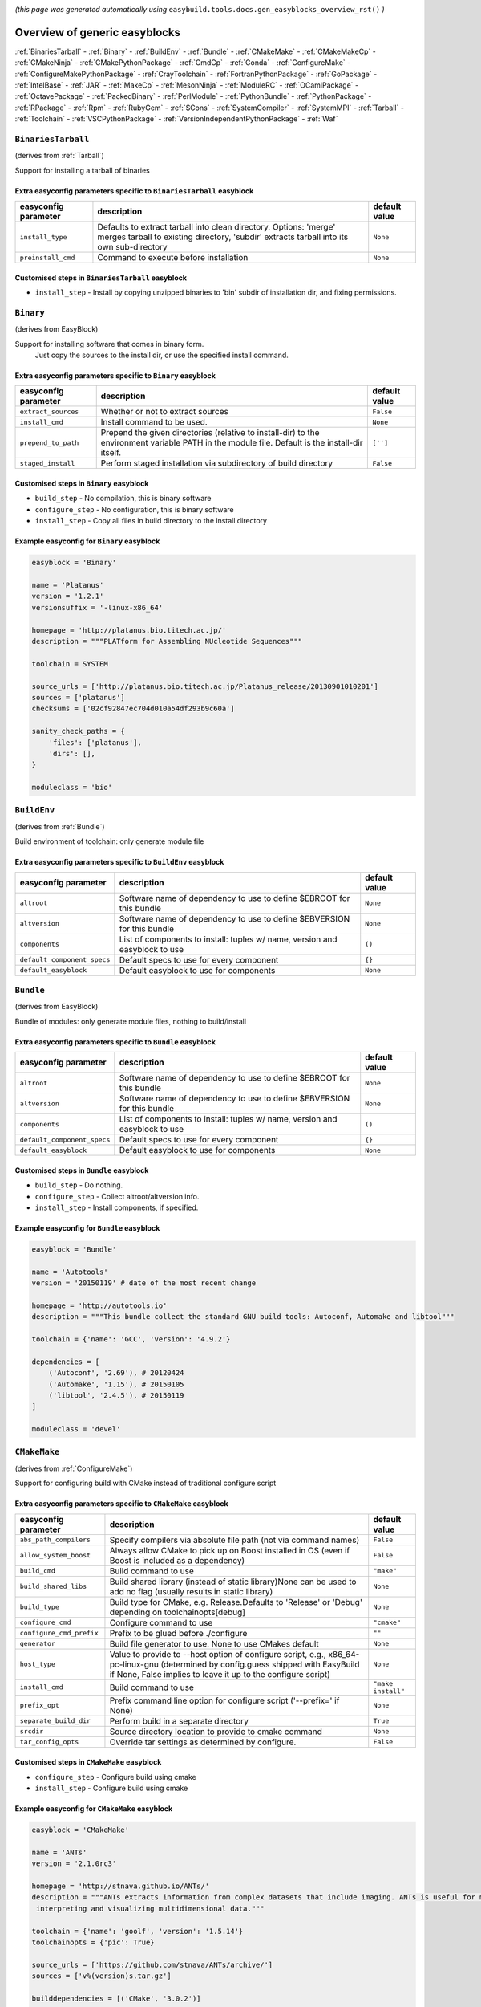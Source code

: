 .. _generic_easyblocks:

.. This file is automatically generated using the gen_easyblocks_docs.py script, 
.. and information and docstrings from easyblocks and the EasyBuild framework.
.. Doo not edit this file manually, but update the docstrings and regenerate it.

*(this page was generated automatically using* ``easybuild.tools.docs.gen_easyblocks_overview_rst()`` *)*

==============================
Overview of generic easyblocks
==============================

:ref:`BinariesTarball` - :ref:`Binary` - :ref:`BuildEnv` - :ref:`Bundle` - :ref:`CMakeMake` - :ref:`CMakeMakeCp` - :ref:`CMakeNinja` - :ref:`CMakePythonPackage` - :ref:`CmdCp` - :ref:`Conda` - :ref:`ConfigureMake` - :ref:`ConfigureMakePythonPackage` - :ref:`CrayToolchain` - :ref:`FortranPythonPackage` - :ref:`GoPackage` - :ref:`IntelBase` - :ref:`JAR` - :ref:`MakeCp` - :ref:`MesonNinja` - :ref:`ModuleRC` - :ref:`OCamlPackage` - :ref:`OctavePackage` - :ref:`PackedBinary` - :ref:`PerlModule` - :ref:`PythonBundle` - :ref:`PythonPackage` - :ref:`RPackage` - :ref:`Rpm` - :ref:`RubyGem` - :ref:`SCons` - :ref:`SystemCompiler` - :ref:`SystemMPI` - :ref:`Tarball` - :ref:`Toolchain` - :ref:`VSCPythonPackage` - :ref:`VersionIndependentPythonPackage` - :ref:`Waf`

.. _BinariesTarball:

``BinariesTarball``
===================

(derives from :ref:`Tarball`)

Support for installing a tarball of binaries

Extra easyconfig parameters specific to ``BinariesTarball`` easyblock
---------------------------------------------------------------------

====================    =============================================================================================================================================================    =============
easyconfig parameter    description                                                                                                                                                      default value
====================    =============================================================================================================================================================    =============
``install_type``        Defaults to extract tarball into clean directory. Options: 'merge' merges tarball to existing directory, 'subdir' extracts tarball into its own sub-directory    ``None``     
``preinstall_cmd``      Command to execute before installation                                                                                                                           ``None``     
====================    =============================================================================================================================================================    =============

Customised steps in ``BinariesTarball`` easyblock
-------------------------------------------------
* ``install_step`` - Install by copying unzipped binaries to 'bin' subdir of installation dir, and fixing permissions.

.. _Binary:

``Binary``
==========

(derives from EasyBlock)

Support for installing software that comes in binary form.
    Just copy the sources to the install dir, or use the specified install command.

Extra easyconfig parameters specific to ``Binary`` easyblock
------------------------------------------------------------

====================    ===============================================================================================================================================    =============
easyconfig parameter    description                                                                                                                                        default value
====================    ===============================================================================================================================================    =============
``extract_sources``     Whether or not to extract sources                                                                                                                  ``False``    
``install_cmd``         Install command to be used.                                                                                                                        ``None``     
``prepend_to_path``     Prepend the given directories (relative to install-dir) to the environment variable PATH in the module file. Default is the install-dir itself.    ``['']``     
``staged_install``      Perform staged installation via subdirectory of build directory                                                                                    ``False``    
====================    ===============================================================================================================================================    =============

Customised steps in ``Binary`` easyblock
----------------------------------------
* ``build_step`` - No compilation, this is binary software
* ``configure_step`` - No configuration, this is binary software
* ``install_step`` - Copy all files in build directory to the install directory

Example easyconfig for ``Binary`` easyblock
-------------------------------------------

.. code::

    easyblock = 'Binary'
    
    name = 'Platanus'
    version = '1.2.1'
    versionsuffix = '-linux-x86_64'
    
    homepage = 'http://platanus.bio.titech.ac.jp/'
    description = """PLATform for Assembling NUcleotide Sequences"""
    
    toolchain = SYSTEM
    
    source_urls = ['http://platanus.bio.titech.ac.jp/Platanus_release/20130901010201']
    sources = ['platanus']
    checksums = ['02cf92847ec704d010a54df293b9c60a']
    
    sanity_check_paths = {
        'files': ['platanus'],
        'dirs': [],
    }
    
    moduleclass = 'bio'
    

.. _BuildEnv:

``BuildEnv``
============

(derives from :ref:`Bundle`)

Build environment of toolchain: only generate module file

Extra easyconfig parameters specific to ``BuildEnv`` easyblock
--------------------------------------------------------------

===========================    ===========================================================================    =============
easyconfig parameter           description                                                                    default value
===========================    ===========================================================================    =============
``altroot``                    Software name of dependency to use to define $EBROOT for this bundle           ``None``     
``altversion``                 Software name of dependency to use to define $EBVERSION for this bundle        ``None``     
``components``                 List of components to install: tuples w/ name, version and easyblock to use    ``()``       
``default_component_specs``    Default specs to use for every component                                       ``{}``       
``default_easyblock``          Default easyblock to use for components                                        ``None``     
===========================    ===========================================================================    =============

.. _Bundle:

``Bundle``
==========

(derives from EasyBlock)

Bundle of modules: only generate module files, nothing to build/install

Extra easyconfig parameters specific to ``Bundle`` easyblock
------------------------------------------------------------

===========================    ===========================================================================    =============
easyconfig parameter           description                                                                    default value
===========================    ===========================================================================    =============
``altroot``                    Software name of dependency to use to define $EBROOT for this bundle           ``None``     
``altversion``                 Software name of dependency to use to define $EBVERSION for this bundle        ``None``     
``components``                 List of components to install: tuples w/ name, version and easyblock to use    ``()``       
``default_component_specs``    Default specs to use for every component                                       ``{}``       
``default_easyblock``          Default easyblock to use for components                                        ``None``     
===========================    ===========================================================================    =============

Customised steps in ``Bundle`` easyblock
----------------------------------------
* ``build_step`` - Do nothing.
* ``configure_step`` - Collect altroot/altversion info.
* ``install_step`` - Install components, if specified.

Example easyconfig for ``Bundle`` easyblock
-------------------------------------------

.. code::

    easyblock = 'Bundle'
    
    name = 'Autotools'
    version = '20150119' # date of the most recent change
    
    homepage = 'http://autotools.io'
    description = """This bundle collect the standard GNU build tools: Autoconf, Automake and libtool"""
    
    toolchain = {'name': 'GCC', 'version': '4.9.2'}
    
    dependencies = [
        ('Autoconf', '2.69'), # 20120424
        ('Automake', '1.15'), # 20150105
        ('libtool', '2.4.5'), # 20150119
    ]
    
    moduleclass = 'devel'
    

.. _CMakeMake:

``CMakeMake``
=============

(derives from :ref:`ConfigureMake`)

Support for configuring build with CMake instead of traditional configure script

Extra easyconfig parameters specific to ``CMakeMake`` easyblock
---------------------------------------------------------------

========================    ==================================================================================================================================================================================================    ==================
easyconfig parameter        description                                                                                                                                                                                           default value     
========================    ==================================================================================================================================================================================================    ==================
``abs_path_compilers``      Specify compilers via absolute file path (not via command names)                                                                                                                                      ``False``         
``allow_system_boost``      Always allow CMake to pick up on Boost installed in OS (even if Boost is included as a dependency)                                                                                                    ``False``         
``build_cmd``               Build command to use                                                                                                                                                                                  ``"make"``        
``build_shared_libs``       Build shared library (instead of static library)None can be used to add no flag (usually results in static library)                                                                                   ``None``          
``build_type``              Build type for CMake, e.g. Release.Defaults to 'Release' or 'Debug' depending on toolchainopts[debug]                                                                                                 ``None``          
``configure_cmd``           Configure command to use                                                                                                                                                                              ``"cmake"``       
``configure_cmd_prefix``    Prefix to be glued before ./configure                                                                                                                                                                 ``""``            
``generator``               Build file generator to use. None to use CMakes default                                                                                                                                               ``None``          
``host_type``               Value to provide to --host option of configure script, e.g., x86_64-pc-linux-gnu (determined by config.guess shipped with EasyBuild if None, False implies to leave it up to the configure script)    ``None``          
``install_cmd``             Build command to use                                                                                                                                                                                  ``"make install"``
``prefix_opt``              Prefix command line option for configure script ('--prefix=' if None)                                                                                                                                 ``None``          
``separate_build_dir``      Perform build in a separate directory                                                                                                                                                                 ``True``          
``srcdir``                  Source directory location to provide to cmake command                                                                                                                                                 ``None``          
``tar_config_opts``         Override tar settings as determined by configure.                                                                                                                                                     ``False``         
========================    ==================================================================================================================================================================================================    ==================

Customised steps in ``CMakeMake`` easyblock
-------------------------------------------
* ``configure_step`` - Configure build using cmake
* ``install_step`` - Configure build using cmake

Example easyconfig for ``CMakeMake`` easyblock
----------------------------------------------

.. code::

    easyblock = 'CMakeMake'
    
    name = 'ANTs'
    version = '2.1.0rc3'
    
    homepage = 'http://stnava.github.io/ANTs/'
    description = """ANTs extracts information from complex datasets that include imaging. ANTs is useful for managing,
     interpreting and visualizing multidimensional data."""
    
    toolchain = {'name': 'goolf', 'version': '1.5.14'}
    toolchainopts = {'pic': True}
    
    source_urls = ['https://github.com/stnava/ANTs/archive/']
    sources = ['v%(version)s.tar.gz']
    
    builddependencies = [('CMake', '3.0.2')]
    
    skipsteps = ['install']
    buildopts = ' && mkdir -p %(installdir)s && cp -r * %(installdir)s/'
    
    parallel = 1
    
    separate_build_dir = True
    
    sanity_check_paths = {
        'files': ['bin/ANTS'],
        'dirs': ['lib'],
    }
    
    moduleclass = 'data'
    

.. _CMakeMakeCp:

``CMakeMakeCp``
===============

(derives from :ref:`CMakeMake`, :ref:`MakeCp`)

Software configured with CMake but without 'make install' step

    We use the default CMakeMake implementation, and use install_step from MakeCp.

Extra easyconfig parameters specific to ``CMakeMakeCp`` easyblock
-----------------------------------------------------------------

========================    ==================================================================================================================================================================================================    ==================
easyconfig parameter        description                                                                                                                                                                                           default value     
========================    ==================================================================================================================================================================================================    ==================
``abs_path_compilers``      Specify compilers via absolute file path (not via command names)                                                                                                                                      ``False``         
``allow_system_boost``      Always allow CMake to pick up on Boost installed in OS (even if Boost is included as a dependency)                                                                                                    ``False``         
``build_cmd``               Build command to use                                                                                                                                                                                  ``"make"``        
``build_shared_libs``       Build shared library (instead of static library)None can be used to add no flag (usually results in static library)                                                                                   ``None``          
``build_type``              Build type for CMake, e.g. Release.Defaults to 'Release' or 'Debug' depending on toolchainopts[debug]                                                                                                 ``None``          
``configure_cmd``           Configure command to use                                                                                                                                                                              ``"cmake"``       
``configure_cmd_prefix``    Prefix to be glued before ./configure                                                                                                                                                                 ``""``            
``files_to_copy``           List of files or dirs to copy                                                                                                                                                                         ``None``          
``generator``               Build file generator to use. None to use CMakes default                                                                                                                                               ``None``          
``host_type``               Value to provide to --host option of configure script, e.g., x86_64-pc-linux-gnu (determined by config.guess shipped with EasyBuild if None, False implies to leave it up to the configure script)    ``None``          
``install_cmd``             Build command to use                                                                                                                                                                                  ``"make install"``
``prefix_opt``              Prefix command line option for configure script ('--prefix=' if None)                                                                                                                                 ``None``          
``separate_build_dir``      Perform build in a separate directory                                                                                                                                                                 ``True``          
``srcdir``                  Source directory location to provide to cmake command                                                                                                                                                 ``None``          
``tar_config_opts``         Override tar settings as determined by configure.                                                                                                                                                     ``False``         
``with_configure``          Run configure script before building                                                                                                                                                                  ``False``         
========================    ==================================================================================================================================================================================================    ==================

Customised steps in ``CMakeMakeCp`` easyblock
---------------------------------------------
* ``configure_step`` - Configure build using CMake
* ``install_step`` - Install by copying specified files and directories.

.. _CMakeNinja:

``CMakeNinja``
==============

(derives from :ref:`CMakeMake`, :ref:`MesonNinja`)

Support for configuring with CMake, building and installing with MesonNinja.

Extra easyconfig parameters specific to ``CMakeNinja`` easyblock
----------------------------------------------------------------

========================    ==================================================================================================================================================================================================    ==================
easyconfig parameter        description                                                                                                                                                                                           default value     
========================    ==================================================================================================================================================================================================    ==================
``abs_path_compilers``      Specify compilers via absolute file path (not via command names)                                                                                                                                      ``False``         
``allow_system_boost``      Always allow CMake to pick up on Boost installed in OS (even if Boost is included as a dependency)                                                                                                    ``False``         
``build_cmd``               Build command to use                                                                                                                                                                                  ``"make"``        
``build_shared_libs``       Build shared library (instead of static library)None can be used to add no flag (usually results in static library)                                                                                   ``None``          
``build_type``              Build type for CMake, e.g. Release.Defaults to 'Release' or 'Debug' depending on toolchainopts[debug]                                                                                                 ``None``          
``configure_cmd``           Configure command to use                                                                                                                                                                              ``"cmake"``       
``configure_cmd_prefix``    Prefix to be glued before ./configure                                                                                                                                                                 ``""``            
``generator``               Build file generator to use. None to use CMakes default                                                                                                                                               ``"Ninja"``       
``host_type``               Value to provide to --host option of configure script, e.g., x86_64-pc-linux-gnu (determined by config.guess shipped with EasyBuild if None, False implies to leave it up to the configure script)    ``None``          
``install_cmd``             Build command to use                                                                                                                                                                                  ``"make install"``
``prefix_opt``              Prefix command line option for configure script ('--prefix=' if None)                                                                                                                                 ``None``          
``separate_build_dir``      Perform build in a separate directory                                                                                                                                                                 ``True``          
``srcdir``                  Source directory location to provide to cmake command                                                                                                                                                 ``None``          
``tar_config_opts``         Override tar settings as determined by configure.                                                                                                                                                     ``False``         
========================    ==================================================================================================================================================================================================    ==================

Customised steps in ``CMakeNinja`` easyblock
--------------------------------------------
* ``build_step`` - Build using MesonNinja.
* ``configure_step`` - Configure using CMake.
* ``install_step`` - Install using MesonNinja.

.. _CMakePythonPackage:

``CMakePythonPackage``
======================

(derives from :ref:`CMakeMake`, :ref:`PythonPackage`)

Build a Python package and module with cmake.

    Some packages use cmake to first build and install C Python packages
    and then put the Python package in lib/pythonX.Y/site-packages.

    We install this in a seperate location and generate a module file
    which sets the PYTHONPATH.

    We use the default CMake implementation, and use make_module_extra from PythonPackage.

Extra easyconfig parameters specific to ``CMakePythonPackage`` easyblock
------------------------------------------------------------------------

========================    ==================================================================================================================================================================================================    =======================================================================
easyconfig parameter        description                                                                                                                                                                                           default value                                                          
========================    ==================================================================================================================================================================================================    =======================================================================
``abs_path_compilers``      Specify compilers via absolute file path (not via command names)                                                                                                                                      ``False``                                                              
``allow_system_boost``      Always allow CMake to pick up on Boost installed in OS (even if Boost is included as a dependency)                                                                                                    ``False``                                                              
``build_cmd``               Build command to use                                                                                                                                                                                  ``"make"``                                                             
``build_shared_libs``       Build shared library (instead of static library)None can be used to add no flag (usually results in static library)                                                                                   ``None``                                                               
``build_type``              Build type for CMake, e.g. Release.Defaults to 'Release' or 'Debug' depending on toolchainopts[debug]                                                                                                 ``None``                                                               
``buildcmd``                Command to pass to setup.py to build the extension                                                                                                                                                    ``"build"``                                                            
``check_ldshared``          Check Python value of $LDSHARED, correct if needed to "$CC -shared"                                                                                                                                   ``None``                                                               
``configure_cmd``           Configure command to use                                                                                                                                                                              ``"cmake"``                                                            
``configure_cmd_prefix``    Prefix to be glued before ./configure                                                                                                                                                                 ``""``                                                                 
``download_dep_fail``       Fail if downloaded dependencies are detected                                                                                                                                                          ``None``                                                               
``generator``               Build file generator to use. None to use CMakes default                                                                                                                                               ``None``                                                               
``host_type``               Value to provide to --host option of configure script, e.g., x86_64-pc-linux-gnu (determined by config.guess shipped with EasyBuild if None, False implies to leave it up to the configure script)    ``None``                                                               
``install_cmd``             Build command to use                                                                                                                                                                                  ``"make install"``                                                     
``install_target``          Option to pass to setup.py                                                                                                                                                                            ``"install"``                                                          
``options``                 Dictionary with extension options.                                                                                                                                                                    ``{}``                                                                 
``pip_ignore_installed``    Let pip ignore installed Python packages (i.e. don't remove them)                                                                                                                                     ``True``                                                               
``prefix_opt``              Prefix command line option for configure script ('--prefix=' if None)                                                                                                                                 ``None``                                                               
``req_py_majver``           Required major Python version (only relevant when using system Python)                                                                                                                                ``None``                                                               
``req_py_minver``           Required minor Python version (only relevant when using system Python)                                                                                                                                ``None``                                                               
``runtest``                 Run unit tests.                                                                                                                                                                                       ``True``                                                               
``sanity_pip_check``        Run 'pip check' to ensure all required Python packages are installed and check for any package with an invalid (0.0.0) version.                                                                       ``False``                                                              
``separate_build_dir``      Perform build in a separate directory                                                                                                                                                                 ``True``                                                               
``source_urls``             List of URLs for source files                                                                                                                                                                         ``['https://pypi.python.org/packages/source/%(nameletter)s/%(name)s']``
``srcdir``                  Source directory location to provide to cmake command                                                                                                                                                 ``None``                                                               
``tar_config_opts``         Override tar settings as determined by configure.                                                                                                                                                     ``False``                                                              
``unpack_sources``          Unpack sources prior to build/install                                                                                                                                                                 ``True``                                                               
``unversioned_packages``    List of packages that don't have a version at all, i.e. show 0.0.0                                                                                                                                    ``[]``                                                                 
``use_easy_install``        Install using '%(python)s setup.py easy_install --prefix=%(prefix)s %(installopts)s %(loc)s' (deprecated)                                                                                             ``False``                                                              
``use_pip``                 Install using 'pip install --prefix=%(prefix)s %(installopts)s %(loc)s'                                                                                                                               ``None``                                                               
``use_pip_editable``        Install using 'pip install --editable'                                                                                                                                                                ``False``                                                              
``use_pip_extras``          String with comma-separated list of 'extras' to install via pip                                                                                                                                       ``None``                                                               
``use_pip_for_deps``        Install dependencies using 'pip install --prefix=%(prefix)s %(installopts)s %(loc)s'                                                                                                                  ``False``                                                              
``use_pip_requirement``     Install using 'pip install --requirement'. The sources is expected to be the requirements file.                                                                                                       ``False``                                                              
``use_setup_py_develop``    Install using '%(python)s setup.py develop --prefix=%(prefix)s %(installopts)s' (deprecated)                                                                                                          ``False``                                                              
``zipped_egg``              Install as a zipped eggs (requires use_easy_install)                                                                                                                                                  ``False``                                                              
========================    ==================================================================================================================================================================================================    =======================================================================

Customised steps in ``CMakePythonPackage`` easyblock
----------------------------------------------------
* ``build_step`` - Build Python package with cmake
* ``configure_step`` - Main configuration using cmake
* ``install_step`` - Install with cmake install

.. _CmdCp:

``CmdCp``
=========

(derives from :ref:`MakeCp`)

Software with no configure, no make, and no make install step.
    Just run the specified command for all sources, and copy specified files to the install dir

Extra easyconfig parameters specific to ``CmdCp`` easyblock
-----------------------------------------------------------

========================    ===================================================================================================================================================================================================    ====================================================
easyconfig parameter        description                                                                                                                                                                                            default value                                       
========================    ===================================================================================================================================================================================================    ====================================================
``build_cmd``               Build command to use                                                                                                                                                                                   ``"make"``                                          
``build_type``              Value to provide to --build option of configure script, e.g., x86_64-pc-linux-gnu (determined by config.guess shipped with EasyBuild if None, False implies to leave it up to the configure script)    ``None``                                            
``cmds_map``                List of regex/template command (with 'source'/'target' fields) tuples                                                                                                                                  ``[('.*', '$CC $CFLAGS %(source)s -o %(target)s')]``
``configure_cmd``           Configure command to use                                                                                                                                                                               ``"./configure"``                                   
``configure_cmd_prefix``    Prefix to be glued before ./configure                                                                                                                                                                  ``""``                                              
``files_to_copy``           List of files or dirs to copy                                                                                                                                                                          ``None``                                            
``host_type``               Value to provide to --host option of configure script, e.g., x86_64-pc-linux-gnu (determined by config.guess shipped with EasyBuild if None, False implies to leave it up to the configure script)     ``None``                                            
``install_cmd``             Build command to use                                                                                                                                                                                   ``"make install"``                                  
``prefix_opt``              Prefix command line option for configure script ('--prefix=' if None)                                                                                                                                  ``None``                                            
``tar_config_opts``         Override tar settings as determined by configure.                                                                                                                                                      ``False``                                           
``with_configure``          Run configure script before building                                                                                                                                                                   ``False``                                           
========================    ===================================================================================================================================================================================================    ====================================================

Customised steps in ``CmdCp`` easyblock
---------------------------------------
* ``build_step`` - Build by running the command with the inputfiles
* ``configure_step`` - Build by running the command with the inputfiles
* ``install_step`` - Build by running the command with the inputfiles

.. _Conda:

``Conda``
=========

(derives from :ref:`Binary`)

Support for installing software using 'conda'.

Extra easyconfig parameters specific to ``Conda`` easyblock
-----------------------------------------------------------

======================    ===============================================================================================================================================    =============
easyconfig parameter      description                                                                                                                                        default value
======================    ===============================================================================================================================================    =============
``channels``              List of conda channels to pass to 'conda install'                                                                                                  ``None``     
``environment_file``      Conda environment.yml file to use with 'conda env create'                                                                                          ``None``     
``extract_sources``       Whether or not to extract sources                                                                                                                  ``False``    
``install_cmd``           Install command to be used.                                                                                                                        ``None``     
``prepend_to_path``       Prepend the given directories (relative to install-dir) to the environment variable PATH in the module file. Default is the install-dir itself.    ``['']``     
``remote_environment``    Remote conda environment to use with 'conda env create'                                                                                            ``None``     
``requirements``          Requirements specification to pass to 'conda install'                                                                                              ``None``     
``staged_install``        Perform staged installation via subdirectory of build directory                                                                                    ``False``    
======================    ===============================================================================================================================================    =============

Customised steps in ``Conda`` easyblock
---------------------------------------
* ``install_step`` - Install software using 'conda env create' or 'conda create' & 'conda install'.

.. _ConfigureMake:

``ConfigureMake``
=================

(derives from EasyBlock)

Support for building and installing applications with configure/make/make install

Extra easyconfig parameters specific to ``ConfigureMake`` easyblock
-------------------------------------------------------------------

========================    ===================================================================================================================================================================================================    ==================
easyconfig parameter        description                                                                                                                                                                                            default value     
========================    ===================================================================================================================================================================================================    ==================
``build_cmd``               Build command to use                                                                                                                                                                                   ``"make"``        
``build_type``              Value to provide to --build option of configure script, e.g., x86_64-pc-linux-gnu (determined by config.guess shipped with EasyBuild if None, False implies to leave it up to the configure script)    ``None``          
``configure_cmd``           Configure command to use                                                                                                                                                                               ``"./configure"`` 
``configure_cmd_prefix``    Prefix to be glued before ./configure                                                                                                                                                                  ``""``            
``host_type``               Value to provide to --host option of configure script, e.g., x86_64-pc-linux-gnu (determined by config.guess shipped with EasyBuild if None, False implies to leave it up to the configure script)     ``None``          
``install_cmd``             Build command to use                                                                                                                                                                                   ``"make install"``
``prefix_opt``              Prefix command line option for configure script ('--prefix=' if None)                                                                                                                                  ``None``          
``tar_config_opts``         Override tar settings as determined by configure.                                                                                                                                                      ``False``         
========================    ===================================================================================================================================================================================================    ==================

Commonly used easyconfig parameters with ``ConfigureMake`` easyblock
--------------------------------------------------------------------

====================    ================================================================
easyconfig parameter    description                                                     
====================    ================================================================
configopts              Extra options passed to configure (default already has --prefix)
buildopts               Extra options passed to make step (default already has -j X)    
installopts             Extra options for installation                                  
====================    ================================================================


Customised steps in ``ConfigureMake`` easyblock
-----------------------------------------------
* ``build_step`` - Start the actual build
        - typical: make -j X
* ``configure_step`` - Configure step
        - typically ./configure --prefix=/install/path style
* ``install_step`` - Create the installation in correct location
        - typical: make install

Example easyconfig for ``ConfigureMake`` easyblock
--------------------------------------------------

.. code::

    easyblock = 'ConfigureMake'
    
    name = 'zsync'
    version = '0.6.2'
    
    homepage = 'http://zsync.moria.org.uk/'
    description = """zsync-0.6.2: Optimising file distribution program, a 1-to-many rsync"""
    
    toolchain = {'name': 'ictce', 'version': '5.3.0'}
    
    sources = [SOURCE_TAR_BZ2]
    source_urls = ['http://zsync.moria.org.uk/download/']
    
    sanity_check_paths = {
        'files': ['bin/zsync'],
        'dirs': []
    }
    
    moduleclass = 'tools'
    

.. _ConfigureMakePythonPackage:

``ConfigureMakePythonPackage``
==============================

(derives from :ref:`ConfigureMake`, :ref:`PythonPackage`)

Build a Python package and module with 'python configure/make/make install'.

    Implemented by using:
    - a custom implementation of configure_step
    - using the build_step and install_step from ConfigureMake
    - using the sanity_check_step and make_module_extra from PythonPackage

Extra easyconfig parameters specific to ``ConfigureMakePythonPackage`` easyblock
--------------------------------------------------------------------------------

========================    ===================================================================================================================================================================================================    =======================================================================
easyconfig parameter        description                                                                                                                                                                                            default value                                                          
========================    ===================================================================================================================================================================================================    =======================================================================
``build_cmd``               Build command to use                                                                                                                                                                                   ``"make"``                                                             
``build_type``              Value to provide to --build option of configure script, e.g., x86_64-pc-linux-gnu (determined by config.guess shipped with EasyBuild if None, False implies to leave it up to the configure script)    ``None``                                                               
``buildcmd``                Command to pass to setup.py to build the extension                                                                                                                                                     ``"build"``                                                            
``check_ldshared``          Check Python value of $LDSHARED, correct if needed to "$CC -shared"                                                                                                                                    ``None``                                                               
``configure_cmd``           Configure command to use                                                                                                                                                                               ``"./configure"``                                                      
``configure_cmd_prefix``    Prefix to be glued before ./configure                                                                                                                                                                  ``""``                                                                 
``download_dep_fail``       Fail if downloaded dependencies are detected                                                                                                                                                           ``None``                                                               
``host_type``               Value to provide to --host option of configure script, e.g., x86_64-pc-linux-gnu (determined by config.guess shipped with EasyBuild if None, False implies to leave it up to the configure script)     ``None``                                                               
``install_cmd``             Build command to use                                                                                                                                                                                   ``"make install"``                                                     
``install_target``          Option to pass to setup.py                                                                                                                                                                             ``"install"``                                                          
``options``                 Dictionary with extension options.                                                                                                                                                                     ``{}``                                                                 
``pip_ignore_installed``    Let pip ignore installed Python packages (i.e. don't remove them)                                                                                                                                      ``True``                                                               
``prefix_opt``              Prefix command line option for configure script ('--prefix=' if None)                                                                                                                                  ``None``                                                               
``req_py_majver``           Required major Python version (only relevant when using system Python)                                                                                                                                 ``None``                                                               
``req_py_minver``           Required minor Python version (only relevant when using system Python)                                                                                                                                 ``None``                                                               
``runtest``                 Run unit tests.                                                                                                                                                                                        ``True``                                                               
``sanity_pip_check``        Run 'pip check' to ensure all required Python packages are installed and check for any package with an invalid (0.0.0) version.                                                                        ``False``                                                              
``source_urls``             List of URLs for source files                                                                                                                                                                          ``['https://pypi.python.org/packages/source/%(nameletter)s/%(name)s']``
``tar_config_opts``         Override tar settings as determined by configure.                                                                                                                                                      ``False``                                                              
``unpack_sources``          Unpack sources prior to build/install                                                                                                                                                                  ``True``                                                               
``unversioned_packages``    List of packages that don't have a version at all, i.e. show 0.0.0                                                                                                                                     ``[]``                                                                 
``use_easy_install``        Install using '%(python)s setup.py easy_install --prefix=%(prefix)s %(installopts)s %(loc)s' (deprecated)                                                                                              ``False``                                                              
``use_pip``                 Install using 'pip install --prefix=%(prefix)s %(installopts)s %(loc)s'                                                                                                                                ``None``                                                               
``use_pip_editable``        Install using 'pip install --editable'                                                                                                                                                                 ``False``                                                              
``use_pip_extras``          String with comma-separated list of 'extras' to install via pip                                                                                                                                        ``None``                                                               
``use_pip_for_deps``        Install dependencies using 'pip install --prefix=%(prefix)s %(installopts)s %(loc)s'                                                                                                                   ``False``                                                              
``use_pip_requirement``     Install using 'pip install --requirement'. The sources is expected to be the requirements file.                                                                                                        ``False``                                                              
``use_setup_py_develop``    Install using '%(python)s setup.py develop --prefix=%(prefix)s %(installopts)s' (deprecated)                                                                                                           ``False``                                                              
``zipped_egg``              Install as a zipped eggs (requires use_easy_install)                                                                                                                                                   ``False``                                                              
========================    ===================================================================================================================================================================================================    =======================================================================

Customised steps in ``ConfigureMakePythonPackage`` easyblock
------------------------------------------------------------
* ``build_step`` - Build Python package with 'make'.
* ``configure_step`` - Configure build using 'python configure'.
* ``install_step`` - Install with 'make install'.

Example easyconfig for ``ConfigureMakePythonPackage`` easyblock
---------------------------------------------------------------

.. code::

    easyblock = 'ConfigureMakePythonPackage'
    
    name = 'PyQt'
    version = '4.11.3'
    versionsuffix = '-Python-%(pyver)s'
    
    homepage = 'http://www.riverbankcomputing.co.uk/software/pyqt'
    description = """PyQt is a set of Python v2 and v3 bindings for Digia's Qt application framework."""
    
    toolchain = {'name': 'goolf', 'version': '1.5.14'}
    
    sources = ['%(name)s-x11-gpl-%(version)s.tar.gz']
    source_urls = ['http://sourceforge.net/projects/pyqt/files/PyQt4/PyQt-%(version)s']
    
    dependencies = [
        ('Python', '2.7.9'),
        ('SIP', '4.16.4', versionsuffix),
        ('Qt', '4.8.6'),
    ]
    
    configopts = "configure-ng.py --confirm-license"
    configopts += " --destdir=%%(installdir)s/lib/python%(pyshortver)s/site-packages "
    configopts += " --no-sip-files"
    
    options = {'modulename': 'PyQt4'}
    
    modextrapaths = {'PYTHONPATH': 'lib/python%(pyshortver)s/site-packages'}
    
    moduleclass = 'vis'
    

.. _CrayToolchain:

``CrayToolchain``
=================

(derives from :ref:`Bundle`)

Compiler toolchain: generate module file only, nothing to build/install

Extra easyconfig parameters specific to ``CrayToolchain`` easyblock
-------------------------------------------------------------------

===========================    ===========================================================================    =============
easyconfig parameter           description                                                                    default value
===========================    ===========================================================================    =============
``altroot``                    Software name of dependency to use to define $EBROOT for this bundle           ``None``     
``altversion``                 Software name of dependency to use to define $EBVERSION for this bundle        ``None``     
``components``                 List of components to install: tuples w/ name, version and easyblock to use    ``()``       
``default_component_specs``    Default specs to use for every component                                       ``{}``       
``default_easyblock``          Default easyblock to use for components                                        ``None``     
===========================    ===========================================================================    =============

.. _FortranPythonPackage:

``FortranPythonPackage``
========================

(derives from :ref:`PythonPackage`)

Extends PythonPackage to add a Fortran compiler to the make call

Extra easyconfig parameters specific to ``FortranPythonPackage`` easyblock
--------------------------------------------------------------------------

========================    ===============================================================================================================================    =======================================================================
easyconfig parameter        description                                                                                                                        default value                                                          
========================    ===============================================================================================================================    =======================================================================
``buildcmd``                Command to pass to setup.py to build the extension                                                                                 ``"build"``                                                            
``check_ldshared``          Check Python value of $LDSHARED, correct if needed to "$CC -shared"                                                                ``None``                                                               
``download_dep_fail``       Fail if downloaded dependencies are detected                                                                                       ``None``                                                               
``install_target``          Option to pass to setup.py                                                                                                         ``"install"``                                                          
``options``                 Dictionary with extension options.                                                                                                 ``{}``                                                                 
``pip_ignore_installed``    Let pip ignore installed Python packages (i.e. don't remove them)                                                                  ``True``                                                               
``req_py_majver``           Required major Python version (only relevant when using system Python)                                                             ``None``                                                               
``req_py_minver``           Required minor Python version (only relevant when using system Python)                                                             ``None``                                                               
``runtest``                 Run unit tests.                                                                                                                    ``True``                                                               
``sanity_pip_check``        Run 'pip check' to ensure all required Python packages are installed and check for any package with an invalid (0.0.0) version.    ``False``                                                              
``source_urls``             List of URLs for source files                                                                                                      ``['https://pypi.python.org/packages/source/%(nameletter)s/%(name)s']``
``unpack_sources``          Unpack sources prior to build/install                                                                                              ``True``                                                               
``unversioned_packages``    List of packages that don't have a version at all, i.e. show 0.0.0                                                                 ``[]``                                                                 
``use_easy_install``        Install using '%(python)s setup.py easy_install --prefix=%(prefix)s %(installopts)s %(loc)s' (deprecated)                          ``False``                                                              
``use_pip``                 Install using 'pip install --prefix=%(prefix)s %(installopts)s %(loc)s'                                                            ``None``                                                               
``use_pip_editable``        Install using 'pip install --editable'                                                                                             ``False``                                                              
``use_pip_extras``          String with comma-separated list of 'extras' to install via pip                                                                    ``None``                                                               
``use_pip_for_deps``        Install dependencies using 'pip install --prefix=%(prefix)s %(installopts)s %(loc)s'                                               ``False``                                                              
``use_pip_requirement``     Install using 'pip install --requirement'. The sources is expected to be the requirements file.                                    ``False``                                                              
``use_setup_py_develop``    Install using '%(python)s setup.py develop --prefix=%(prefix)s %(installopts)s' (deprecated)                                       ``False``                                                              
``zipped_egg``              Install as a zipped eggs (requires use_easy_install)                                                                               ``False``                                                              
========================    ===============================================================================================================================    =======================================================================

Customised steps in ``FortranPythonPackage`` easyblock
------------------------------------------------------
* ``build_step`` - Customize the build step by adding compiler-specific flags to the build command.
* ``configure_step`` - Customize the build step by adding compiler-specific flags to the build command.
* ``install_step`` - Customize the build step by adding compiler-specific flags to the build command.

.. _GoPackage:

``GoPackage``
=============

(derives from EasyBlock)

Builds and installs a Go package, and provides a dedicated module file.

Extra easyconfig parameters specific to ``GoPackage`` easyblock
---------------------------------------------------------------

====================    =====================================================================    =============
easyconfig parameter    description                                                              default value
====================    =====================================================================    =============
``forced_deps``         Force specific version of Go package, when building non-native module    ``None``     
``modulename``          Module name of the Go package, when building non-native module           ``None``     
====================    =====================================================================    =============

Customised steps in ``GoPackage`` easyblock
-------------------------------------------
* ``build_step`` - If Go package is not native go module, lets try to make the module.
* ``configure_step`` - Configure Go package build/install.
* ``install_step`` - Install Go package to a custom path

.. _IntelBase:

``IntelBase``
=============

(derives from EasyBlock)

Base class for Intel software
    - no configure/make : binary release
    - add license_file variable

Extra easyconfig parameters specific to ``IntelBase`` easyblock
---------------------------------------------------------------

============================    ===============================================================    ====================
easyconfig parameter            description                                                        default value       
============================    ===============================================================    ====================
``components``                  List of components to install                                      ``None``            
``license_activation``          License activation type                                            ``"license_server"``
``m32``                         Enable 32-bit toolchain                                            ``False``           
``requires_runtime_license``    Boolean indicating whether or not a runtime license is required    ``True``            
``serial_number``               Serial number for the product                                      ``None``            
``usetmppath``                  Use temporary path for installation                                ``False``           
============================    ===============================================================    ====================

Customised steps in ``IntelBase`` easyblock
-------------------------------------------
* ``build_step`` - Binary installation files, so no building.
* ``configure_step`` - Configure: handle license file and clean home dir.
* ``install_step`` - Install Intel software

.. _JAR:

``JAR``
=======

(derives from :ref:`Binary`)

Support for installing JAR files.

Extra easyconfig parameters specific to ``JAR`` easyblock
---------------------------------------------------------

====================    ===============================================================================================================================================    =============
easyconfig parameter    description                                                                                                                                        default value
====================    ===============================================================================================================================================    =============
``extract_sources``     Whether or not to extract sources                                                                                                                  ``False``    
``install_cmd``         Install command to be used.                                                                                                                        ``None``     
``prepend_to_path``     Prepend the given directories (relative to install-dir) to the environment variable PATH in the module file. Default is the install-dir itself.    ``['']``     
``staged_install``      Perform staged installation via subdirectory of build directory                                                                                    ``False``    
====================    ===============================================================================================================================================    =============

.. _MakeCp:

``MakeCp``
==========

(derives from :ref:`ConfigureMake`)

Software with no configure and no make install step.

Extra easyconfig parameters specific to ``MakeCp`` easyblock
------------------------------------------------------------

========================    ===================================================================================================================================================================================================    ==================
easyconfig parameter        description                                                                                                                                                                                            default value     
========================    ===================================================================================================================================================================================================    ==================
``build_cmd``               Build command to use                                                                                                                                                                                   ``"make"``        
``build_type``              Value to provide to --build option of configure script, e.g., x86_64-pc-linux-gnu (determined by config.guess shipped with EasyBuild if None, False implies to leave it up to the configure script)    ``None``          
``configure_cmd``           Configure command to use                                                                                                                                                                               ``"./configure"`` 
``configure_cmd_prefix``    Prefix to be glued before ./configure                                                                                                                                                                  ``""``            
``files_to_copy``           List of files or dirs to copy                                                                                                                                                                          ``None``          
``host_type``               Value to provide to --host option of configure script, e.g., x86_64-pc-linux-gnu (determined by config.guess shipped with EasyBuild if None, False implies to leave it up to the configure script)     ``None``          
``install_cmd``             Build command to use                                                                                                                                                                                   ``"make install"``
``prefix_opt``              Prefix command line option for configure script ('--prefix=' if None)                                                                                                                                  ``None``          
``tar_config_opts``         Override tar settings as determined by configure.                                                                                                                                                      ``False``         
``with_configure``          Run configure script before building                                                                                                                                                                   ``False``         
========================    ===================================================================================================================================================================================================    ==================

Customised steps in ``MakeCp`` easyblock
----------------------------------------
* ``configure_step`` - Configure build if required
* ``install_step`` - Install by copying specified files and directories.

.. _MesonNinja:

``MesonNinja``
==============

(derives from EasyBlock)

Support for building and installing software with 'meson' and 'ninja'.

Extra easyconfig parameters specific to ``MesonNinja`` easyblock
----------------------------------------------------------------

======================    =====================================    =============
easyconfig parameter      description                              default value
======================    =====================================    =============
``separate_build_dir``    Perform build in a separate directory    ``True``     
======================    =====================================    =============

Customised steps in ``MesonNinja`` easyblock
--------------------------------------------
* ``build_step`` - Build with Ninja.
* ``configure_step`` - Configure with Meson.
* ``install_step`` - Install with 'ninja install'.

.. _ModuleRC:

``ModuleRC``
============

(derives from EasyBlock)

Generic easyblock to create a software-specific .modulerc file

Customised steps in ``ModuleRC`` easyblock
------------------------------------------
* ``build_step`` - Do nothing.
* ``configure_step`` - Do nothing.
* ``install_step`` - Do nothing.

.. _OCamlPackage:

``OCamlPackage``
================

(derives from ExtensionEasyBlock)

Builds and installs OCaml packages using OPAM package manager.

Extra easyconfig parameters specific to ``OCamlPackage`` easyblock
------------------------------------------------------------------

====================    ==================================    =============
easyconfig parameter    description                           default value
====================    ==================================    =============
``options``             Dictionary with extension options.    ``{}``       
====================    ==================================    =============

Customised steps in ``OCamlPackage`` easyblock
----------------------------------------------
* ``configure_step`` - Raise error when configure step is run: installing OCaml packages stand-alone is not supported (yet)
* ``install_step`` - Raise error when configure step is run: installing OCaml packages stand-alone is not supported (yet)

.. _OctavePackage:

``OctavePackage``
=================

(derives from ExtensionEasyBlock)

Builds and installs Octave extension toolboxes.

Extra easyconfig parameters specific to ``OctavePackage`` easyblock
-------------------------------------------------------------------

====================    ==================================    =============
easyconfig parameter    description                           default value
====================    ==================================    =============
``options``             Dictionary with extension options.    ``{}``       
====================    ==================================    =============

Customised steps in ``OctavePackage`` easyblock
-----------------------------------------------
* ``configure_step`` - Raise error when configure step is run: installing Octave toolboxes stand-alone is not supported (yet)
* ``install_step`` - Raise error when configure step is run: installing Octave toolboxes stand-alone is not supported (yet)

.. _PackedBinary:

``PackedBinary``
================

(derives from :ref:`Binary`, EasyBlock)

Support for installing packed binary software.
    Just unpack the sources in the install dir

Extra easyconfig parameters specific to ``PackedBinary`` easyblock
------------------------------------------------------------------

====================    ===============================================================================================================================================    =============
easyconfig parameter    description                                                                                                                                        default value
====================    ===============================================================================================================================================    =============
``extract_sources``     Whether or not to extract sources                                                                                                                  ``False``    
``install_cmd``         Install command to be used.                                                                                                                        ``None``     
``prepend_to_path``     Prepend the given directories (relative to install-dir) to the environment variable PATH in the module file. Default is the install-dir itself.    ``['']``     
``staged_install``      Perform staged installation via subdirectory of build directory                                                                                    ``False``    
====================    ===============================================================================================================================================    =============

Customised steps in ``PackedBinary`` easyblock
----------------------------------------------
* ``install_step`` - Copy all unpacked source directories to install directory, one-by-one.

.. _PerlModule:

``PerlModule``
==============

(derives from ExtensionEasyBlock, :ref:`ConfigureMake`)

Builds and installs a Perl module, and can provide a dedicated module file.

Extra easyconfig parameters specific to ``PerlModule`` easyblock
----------------------------------------------------------------

====================    ==================================    =============
easyconfig parameter    description                           default value
====================    ==================================    =============
``options``             Dictionary with extension options.    ``{}``       
``runtest``             Run unit tests.                       ``"test"``   
====================    ==================================    =============

Customised steps in ``PerlModule`` easyblock
--------------------------------------------
* ``build_step`` - No separate build procedure for Perl modules.
* ``configure_step`` - No separate configuration for Perl modules.
* ``install_step`` - Run install procedure for Perl modules.

.. _PythonBundle:

``PythonBundle``
================

(derives from :ref:`Bundle`)

Bundle of modules: only generate module files, nothing to build/install

Extra easyconfig parameters specific to ``PythonBundle`` easyblock
------------------------------------------------------------------

===========================    ===============================================================================================================================    =======================================================================
easyconfig parameter           description                                                                                                                        default value                                                          
===========================    ===============================================================================================================================    =======================================================================
``altroot``                    Software name of dependency to use to define $EBROOT for this bundle                                                               ``None``                                                               
``altversion``                 Software name of dependency to use to define $EBVERSION for this bundle                                                            ``None``                                                               
``buildcmd``                   Command to pass to setup.py to build the extension                                                                                 ``"build"``                                                            
``check_ldshared``             Check Python value of $LDSHARED, correct if needed to "$CC -shared"                                                                ``None``                                                               
``components``                 List of components to install: tuples w/ name, version and easyblock to use                                                        ``()``                                                                 
``default_component_specs``    Default specs to use for every component                                                                                           ``{}``                                                                 
``default_easyblock``          Default easyblock to use for components                                                                                            ``None``                                                               
``download_dep_fail``          Fail if downloaded dependencies are detected                                                                                       ``None``                                                               
``install_target``             Option to pass to setup.py                                                                                                         ``"install"``                                                          
``options``                    Dictionary with extension options.                                                                                                 ``{}``                                                                 
``pip_ignore_installed``       Let pip ignore installed Python packages (i.e. don't remove them)                                                                  ``True``                                                               
``req_py_majver``              Required major Python version (only relevant when using system Python)                                                             ``None``                                                               
``req_py_minver``              Required minor Python version (only relevant when using system Python)                                                             ``None``                                                               
``runtest``                    Run unit tests.                                                                                                                    ``True``                                                               
``sanity_pip_check``           Run 'pip check' to ensure all required Python packages are installed and check for any package with an invalid (0.0.0) version.    ``False``                                                              
``source_urls``                List of URLs for source files                                                                                                      ``['https://pypi.python.org/packages/source/%(nameletter)s/%(name)s']``
``unpack_sources``             Unpack sources prior to build/install                                                                                              ``True``                                                               
``unversioned_packages``       List of packages that don't have a version at all, i.e. show 0.0.0                                                                 ``[]``                                                                 
``use_easy_install``           Install using '%(python)s setup.py easy_install --prefix=%(prefix)s %(installopts)s %(loc)s' (deprecated)                          ``False``                                                              
``use_pip``                    Install using 'pip install --prefix=%(prefix)s %(installopts)s %(loc)s'                                                            ``None``                                                               
``use_pip_editable``           Install using 'pip install --editable'                                                                                             ``False``                                                              
``use_pip_extras``             String with comma-separated list of 'extras' to install via pip                                                                    ``None``                                                               
``use_pip_for_deps``           Install dependencies using 'pip install --prefix=%(prefix)s %(installopts)s %(loc)s'                                               ``False``                                                              
``use_pip_requirement``        Install using 'pip install --requirement'. The sources is expected to be the requirements file.                                    ``False``                                                              
``use_setup_py_develop``       Install using '%(python)s setup.py develop --prefix=%(prefix)s %(installopts)s' (deprecated)                                       ``False``                                                              
``zipped_egg``                 Install as a zipped eggs (requires use_easy_install)                                                                               ``False``                                                              
===========================    ===============================================================================================================================    =======================================================================

.. _PythonPackage:

``PythonPackage``
=================

(derives from ExtensionEasyBlock)

Builds and installs a Python package, and provides a dedicated module file.

Extra easyconfig parameters specific to ``PythonPackage`` easyblock
-------------------------------------------------------------------

========================    ===============================================================================================================================    =======================================================================
easyconfig parameter        description                                                                                                                        default value                                                          
========================    ===============================================================================================================================    =======================================================================
``buildcmd``                Command to pass to setup.py to build the extension                                                                                 ``"build"``                                                            
``check_ldshared``          Check Python value of $LDSHARED, correct if needed to "$CC -shared"                                                                ``None``                                                               
``download_dep_fail``       Fail if downloaded dependencies are detected                                                                                       ``None``                                                               
``install_target``          Option to pass to setup.py                                                                                                         ``"install"``                                                          
``options``                 Dictionary with extension options.                                                                                                 ``{}``                                                                 
``pip_ignore_installed``    Let pip ignore installed Python packages (i.e. don't remove them)                                                                  ``True``                                                               
``req_py_majver``           Required major Python version (only relevant when using system Python)                                                             ``None``                                                               
``req_py_minver``           Required minor Python version (only relevant when using system Python)                                                             ``None``                                                               
``runtest``                 Run unit tests.                                                                                                                    ``True``                                                               
``sanity_pip_check``        Run 'pip check' to ensure all required Python packages are installed and check for any package with an invalid (0.0.0) version.    ``False``                                                              
``source_urls``             List of URLs for source files                                                                                                      ``['https://pypi.python.org/packages/source/%(nameletter)s/%(name)s']``
``unpack_sources``          Unpack sources prior to build/install                                                                                              ``True``                                                               
``unversioned_packages``    List of packages that don't have a version at all, i.e. show 0.0.0                                                                 ``[]``                                                                 
``use_easy_install``        Install using '%(python)s setup.py easy_install --prefix=%(prefix)s %(installopts)s %(loc)s' (deprecated)                          ``False``                                                              
``use_pip``                 Install using 'pip install --prefix=%(prefix)s %(installopts)s %(loc)s'                                                            ``None``                                                               
``use_pip_editable``        Install using 'pip install --editable'                                                                                             ``False``                                                              
``use_pip_extras``          String with comma-separated list of 'extras' to install via pip                                                                    ``None``                                                               
``use_pip_for_deps``        Install dependencies using 'pip install --prefix=%(prefix)s %(installopts)s %(loc)s'                                               ``False``                                                              
``use_pip_requirement``     Install using 'pip install --requirement'. The sources is expected to be the requirements file.                                    ``False``                                                              
``use_setup_py_develop``    Install using '%(python)s setup.py develop --prefix=%(prefix)s %(installopts)s' (deprecated)                                       ``False``                                                              
``zipped_egg``              Install as a zipped eggs (requires use_easy_install)                                                                               ``False``                                                              
========================    ===============================================================================================================================    =======================================================================

Customised steps in ``PythonPackage`` easyblock
-----------------------------------------------
* ``build_step`` - Build Python package using setup.py
* ``configure_step`` - Configure Python package build/install.
* ``install_step`` - Install Python package to a custom path using setup.py

.. _RPackage:

``RPackage``
============

(derives from ExtensionEasyBlock)

Install an R package as a separate module, or as an extension.

Extra easyconfig parameters specific to ``RPackage`` easyblock
--------------------------------------------------------------

====================    ========================================================    =============
easyconfig parameter    description                                                 default value
====================    ========================================================    =============
``exts_subdir``         Subdirectory where R extensions should be installed info    ``""``       
``options``             Dictionary with extension options.                          ``{}``       
``unpack_sources``      Unpack sources before installation                          ``False``    
====================    ========================================================    =============

Customised steps in ``RPackage`` easyblock
------------------------------------------
* ``build_step`` - No separate build step for R packages.
* ``configure_step`` - No configuration for installing R packages.
* ``install_step`` - Install procedure for R packages.

.. _Rpm:

``Rpm``
=======

(derives from :ref:`Binary`)

Support for installing RPM files.
    - sources is a list of rpms
    - installation is with --nodeps (so the sources list has to be complete)

Extra easyconfig parameters specific to ``Rpm`` easyblock
---------------------------------------------------------

====================    ===============================================================================================================================================    =============
easyconfig parameter    description                                                                                                                                        default value
====================    ===============================================================================================================================================    =============
``extract_sources``     Whether or not to extract sources                                                                                                                  ``False``    
``force``               Use force                                                                                                                                          ``False``    
``install_cmd``         Install command to be used.                                                                                                                        ``None``     
``makesymlinks``        Create symlinks for listed paths                                                                                                                   ``[]``       
``postinstall``         Enable post install                                                                                                                                ``False``    
``preinstall``          Enable pre install                                                                                                                                 ``False``    
``prepend_to_path``     Prepend the given directories (relative to install-dir) to the environment variable PATH in the module file. Default is the install-dir itself.    ``['']``     
``staged_install``      Perform staged installation via subdirectory of build directory                                                                                    ``False``    
====================    ===============================================================================================================================================    =============

Customised steps in ``Rpm`` easyblock
-------------------------------------
* ``configure_step`` - Custom configuration procedure for RPMs: rebuild RPMs for relocation if required.
* ``install_step`` - Custom installation procedure for RPMs into a custom prefix.

.. _RubyGem:

``RubyGem``
===========

(derives from ExtensionEasyBlock)

Builds and installs Ruby Gems.

Extra easyconfig parameters specific to ``RubyGem`` easyblock
-------------------------------------------------------------

====================    ====================================    =============
easyconfig parameter    description                             default value
====================    ====================================    =============
``gem_file``            Path to gem file in unpacked sources    ``None``     
``options``             Dictionary with extension options.      ``{}``       
====================    ====================================    =============

Customised steps in ``RubyGem`` easyblock
-----------------------------------------
* ``build_step`` - No separate build procedure for Ruby Gems.
* ``configure_step`` - No separate configuration for Ruby Gems.
* ``install_step`` - Install Ruby Gems using gem package manager

.. _SCons:

``SCons``
=========

(derives from EasyBlock)

Support for building/installing with SCons.

Extra easyconfig parameters specific to ``SCons`` easyblock
-----------------------------------------------------------

====================    =========================================    =============
easyconfig parameter    description                                  default value
====================    =========================================    =============
``prefix_arg``          Syntax for specifying installation prefix    ``"PREFIX="``
====================    =========================================    =============

Customised steps in ``SCons`` easyblock
---------------------------------------
* ``build_step`` - Build with SCons
* ``configure_step`` - No configure step for SCons
* ``install_step`` - Install with SCons

.. _SystemCompiler:

``SystemCompiler``
==================

(derives from :ref:`Bundle`, EB_GCC, EB_ifort)

Support for generating a module file for the system compiler with specified name.

    The compiler is expected to be available in $PATH, required libraries are assumed to be readily available.

    Specifying 'system' as a version leads to using the derived compiler version in the generated module;
    if an actual version is specified, it is checked against the derived version of the system compiler that was found.

Extra easyconfig parameters specific to ``SystemCompiler`` easyblock
--------------------------------------------------------------------

==============================    ===================================================================================================================================================================================================    ====================
easyconfig parameter              description                                                                                                                                                                                            default value       
==============================    ===================================================================================================================================================================================================    ====================
``altroot``                       Software name of dependency to use to define $EBROOT for this bundle                                                                                                                                   ``None``            
``altversion``                    Software name of dependency to use to define $EBVERSION for this bundle                                                                                                                                ``None``            
``build_cmd``                     Build command to use                                                                                                                                                                                   ``"make"``          
``build_type``                    Value to provide to --build option of configure script, e.g., x86_64-pc-linux-gnu (determined by config.guess shipped with EasyBuild if None, False implies to leave it up to the configure script)    ``None``            
``clooguseisl``                   Use ISL with CLooG or not                                                                                                                                                                              ``False``           
``components``                    List of components to install: tuples w/ name, version and easyblock to use                                                                                                                            ``()``              
``configure_cmd``                 Configure command to use                                                                                                                                                                               ``"./configure"``   
``configure_cmd_prefix``          Prefix to be glued before ./configure                                                                                                                                                                  ``""``              
``default_component_specs``       Default specs to use for every component                                                                                                                                                               ``{}``              
``default_easyblock``             Default easyblock to use for components                                                                                                                                                                ``None``            
``generate_standalone_module``    Add known path/library extensions and environment variables for the compiler to the final module                                                                                                       ``False``           
``generic``                       Build GCC and support libraries such that it runs on all processors of the target architecture (use False to enforce non-generic regardless of configuration)                                          ``None``            
``host_type``                     Value to provide to --host option of configure script, e.g., x86_64-pc-linux-gnu (determined by config.guess shipped with EasyBuild if None, False implies to leave it up to the configure script)     ``None``            
``install_cmd``                   Build command to use                                                                                                                                                                                   ``"make install"``  
``languages``                     List of languages to build GCC for (--enable-languages)                                                                                                                                                ``[]``              
``license_activation``            License activation type                                                                                                                                                                                ``"license_server"``
``m32``                           Enable 32-bit toolchain                                                                                                                                                                                ``False``           
``multilib``                      Build multilib gcc (both i386 and x86_64)                                                                                                                                                              ``False``           
``pplwatchdog``                   Enable PPL watchdog                                                                                                                                                                                    ``False``           
``prefer_lib_subdir``             Configure GCC to prefer 'lib' subdirs over 'lib64' when linking                                                                                                                                        ``False``           
``prefix_opt``                    Prefix command line option for configure script ('--prefix=' if None)                                                                                                                                  ``None``            
``profiled``                      Bootstrap GCC with profile-guided optimizations                                                                                                                                                        ``False``           
``requires_runtime_license``      Boolean indicating whether or not a runtime license is required                                                                                                                                        ``True``            
``serial_number``                 Serial number for the product                                                                                                                                                                          ``None``            
``tar_config_opts``               Override tar settings as determined by configure.                                                                                                                                                      ``False``           
``use_gold_linker``               Configure GCC to use GOLD as default linker                                                                                                                                                            ``True``            
``usetmppath``                    Use temporary path for installation                                                                                                                                                                    ``False``           
``withcloog``                     Build GCC with CLooG support                                                                                                                                                                           ``False``           
``withisl``                       Build GCC with ISL support                                                                                                                                                                             ``False``           
``withlibiberty``                 Enable installing of libiberty                                                                                                                                                                         ``False``           
``withlto``                       Enable LTO support                                                                                                                                                                                     ``True``            
``withnvptx``                     Build GCC with NVPTX offload support                                                                                                                                                                   ``False``           
``withppl``                       Build GCC with PPL support                                                                                                                                                                             ``False``           
==============================    ===================================================================================================================================================================================================    ====================

.. _SystemMPI:

``SystemMPI``
=============

(derives from :ref:`Bundle`, :ref:`ConfigureMake`, EB_impi)

Support for generating a module file for the system mpi with specified name.

    The mpi compiler is expected to be available in $PATH, required libraries are assumed to be readily available.

    Specifying 'system' as a version leads to using the derived mpi version in the generated module;
    if an actual version is specified, it is checked against the derived version of the system mpi that was found.

Extra easyconfig parameters specific to ``SystemMPI`` easyblock
---------------------------------------------------------------

=================================    ===================================================================================================================================================================================================    ====================
easyconfig parameter                 description                                                                                                                                                                                            default value       
=================================    ===================================================================================================================================================================================================    ====================
``altroot``                          Software name of dependency to use to define $EBROOT for this bundle                                                                                                                                   ``None``            
``altversion``                       Software name of dependency to use to define $EBVERSION for this bundle                                                                                                                                ``None``            
``build_cmd``                        Build command to use                                                                                                                                                                                   ``"make"``          
``build_type``                       Value to provide to --build option of configure script, e.g., x86_64-pc-linux-gnu (determined by config.guess shipped with EasyBuild if None, False implies to leave it up to the configure script)    ``None``            
``components``                       List of components to install: tuples w/ name, version and easyblock to use                                                                                                                            ``()``              
``configure_cmd``                    Configure command to use                                                                                                                                                                               ``"./configure"``   
``configure_cmd_prefix``             Prefix to be glued before ./configure                                                                                                                                                                  ``""``              
``default_component_specs``          Default specs to use for every component                                                                                                                                                               ``{}``              
``default_easyblock``                Default easyblock to use for components                                                                                                                                                                ``None``            
``generate_standalone_module``       Add known path extensions and environment variables for the MPI installation to the final module                                                                                                       ``False``           
``host_type``                        Value to provide to --host option of configure script, e.g., x86_64-pc-linux-gnu (determined by config.guess shipped with EasyBuild if None, False implies to leave it up to the configure script)     ``None``            
``install_cmd``                      Build command to use                                                                                                                                                                                   ``"make install"``  
``libfabric_configopts``             Configure options for the provided libfabric                                                                                                                                                           ``""``              
``libfabric_rebuild``                Try to rebuild internal libfabric instead of using provided binary                                                                                                                                     ``True``            
``license_activation``               License activation type                                                                                                                                                                                ``"license_server"``
``m32``                              Enable 32-bit toolchain                                                                                                                                                                                ``False``           
``ofi_internal``                     Use internal shipped libfabric instead of external libfabric                                                                                                                                           ``True``            
``prefix_opt``                       Prefix command line option for configure script ('--prefix=' if None)                                                                                                                                  ``None``            
``requires_runtime_license``         Boolean indicating whether or not a runtime license is required                                                                                                                                        ``True``            
``serial_number``                    Serial number for the product                                                                                                                                                                          ``None``            
``set_mpi_wrapper_aliases_gcc``      Set compiler for mpigcc/mpigxx via aliases                                                                                                                                                             ``False``           
``set_mpi_wrapper_aliases_intel``    Set compiler for mpiicc/mpiicpc/mpiifort via aliases                                                                                                                                                   ``False``           
``set_mpi_wrappers_all``             Set (default) compiler for all MPI wrapper commands                                                                                                                                                    ``False``           
``set_mpi_wrappers_compiler``        Override default compiler used by MPI wrapper commands                                                                                                                                                 ``False``           
``tar_config_opts``                  Override tar settings as determined by configure.                                                                                                                                                      ``False``           
``usetmppath``                       Use temporary path for installation                                                                                                                                                                    ``False``           
=================================    ===================================================================================================================================================================================================    ====================

.. _Tarball:

``Tarball``
===========

(derives from EasyBlock)

Precompiled software supplied as a tarball:
    - will unpack binary and copy it to the install dir

Extra easyconfig parameters specific to ``Tarball`` easyblock
-------------------------------------------------------------

====================    =============================================================================================================================================================    =============
easyconfig parameter    description                                                                                                                                                      default value
====================    =============================================================================================================================================================    =============
``install_type``        Defaults to extract tarball into clean directory. Options: 'merge' merges tarball to existing directory, 'subdir' extracts tarball into its own sub-directory    ``None``     
``preinstall_cmd``      Command to execute before installation                                                                                                                           ``None``     
====================    =============================================================================================================================================================    =============

Customised steps in ``Tarball`` easyblock
-----------------------------------------
* ``build_step`` - Dummy build method: nothing to build
* ``configure_step`` - Dummy configure method
* ``install_step`` - Install by copying from specified source directory (or 'start_dir' if not specified).

.. _Toolchain:

``Toolchain``
=============

(derives from :ref:`Bundle`)

Compiler toolchain easyblock: nothing to install, just generate module file.

Extra easyconfig parameters specific to ``Toolchain`` easyblock
---------------------------------------------------------------

============================    ===========================================================================================================    =============
easyconfig parameter            description                                                                                                    default value
============================    ===========================================================================================================    =============
``altroot``                     Software name of dependency to use to define $EBROOT for this bundle                                           ``None``     
``altversion``                  Software name of dependency to use to define $EBVERSION for this bundle                                        ``None``     
``components``                  List of components to install: tuples w/ name, version and easyblock to use                                    ``()``       
``default_component_specs``     Default specs to use for every component                                                                       ``{}``       
``default_easyblock``           Default easyblock to use for components                                                                        ``None``     
``set_env_external_modules``    Include setenv statements for toolchain components that use an external module, based on available metadata    ``False``    
============================    ===========================================================================================================    =============

.. _VSCPythonPackage:

``VSCPythonPackage``
====================

(derives from :ref:`VersionIndependentPythonPackage`)

Support for install VSC Python packages.

Extra easyconfig parameters specific to ``VSCPythonPackage`` easyblock
----------------------------------------------------------------------

========================    ===============================================================================================================================    =======================================================================
easyconfig parameter        description                                                                                                                        default value                                                          
========================    ===============================================================================================================================    =======================================================================
``buildcmd``                Command to pass to setup.py to build the extension                                                                                 ``"build"``                                                            
``check_ldshared``          Check Python value of $LDSHARED, correct if needed to "$CC -shared"                                                                ``None``                                                               
``download_dep_fail``       Fail if downloaded dependencies are detected                                                                                       ``None``                                                               
``install_target``          Option to pass to setup.py                                                                                                         ``"install"``                                                          
``options``                 Dictionary with extension options.                                                                                                 ``{}``                                                                 
``pip_ignore_installed``    Let pip ignore installed Python packages (i.e. don't remove them)                                                                  ``True``                                                               
``req_py_majver``           Required major Python version (only relevant when using system Python)                                                             ``None``                                                               
``req_py_minver``           Required minor Python version (only relevant when using system Python)                                                             ``None``                                                               
``runtest``                 Run unit tests.                                                                                                                    ``True``                                                               
``sanity_pip_check``        Run 'pip check' to ensure all required Python packages are installed and check for any package with an invalid (0.0.0) version.    ``False``                                                              
``source_urls``             List of URLs for source files                                                                                                      ``['https://pypi.python.org/packages/source/%(nameletter)s/%(name)s']``
``unpack_sources``          Unpack sources prior to build/install                                                                                              ``True``                                                               
``unversioned_packages``    List of packages that don't have a version at all, i.e. show 0.0.0                                                                 ``[]``                                                                 
``use_easy_install``        Install using '%(python)s setup.py easy_install --prefix=%(prefix)s %(installopts)s %(loc)s' (deprecated)                          ``False``                                                              
``use_pip``                 Install using 'pip install --prefix=%(prefix)s %(installopts)s %(loc)s'                                                            ``None``                                                               
``use_pip_editable``        Install using 'pip install --editable'                                                                                             ``False``                                                              
``use_pip_extras``          String with comma-separated list of 'extras' to install via pip                                                                    ``None``                                                               
``use_pip_for_deps``        Install dependencies using 'pip install --prefix=%(prefix)s %(installopts)s %(loc)s'                                               ``False``                                                              
``use_pip_requirement``     Install using 'pip install --requirement'. The sources is expected to be the requirements file.                                    ``False``                                                              
``use_setup_py_develop``    Install using '%(python)s setup.py develop --prefix=%(prefix)s %(installopts)s' (deprecated)                                       ``False``                                                              
``zipped_egg``              Install as a zipped eggs (requires use_easy_install)                                                                               ``False``                                                              
========================    ===============================================================================================================================    =======================================================================

.. _VersionIndependentPythonPackage:

``VersionIndependentPythonPackage``
===================================

(derives from :ref:`PythonPackage`)

Support for building/installing python packages without requiring a specific python package.

Extra easyconfig parameters specific to ``VersionIndependentPythonPackage`` easyblock
-------------------------------------------------------------------------------------

========================    ===============================================================================================================================    =======================================================================
easyconfig parameter        description                                                                                                                        default value                                                          
========================    ===============================================================================================================================    =======================================================================
``buildcmd``                Command to pass to setup.py to build the extension                                                                                 ``"build"``                                                            
``check_ldshared``          Check Python value of $LDSHARED, correct if needed to "$CC -shared"                                                                ``None``                                                               
``download_dep_fail``       Fail if downloaded dependencies are detected                                                                                       ``None``                                                               
``install_target``          Option to pass to setup.py                                                                                                         ``"install"``                                                          
``options``                 Dictionary with extension options.                                                                                                 ``{}``                                                                 
``pip_ignore_installed``    Let pip ignore installed Python packages (i.e. don't remove them)                                                                  ``True``                                                               
``req_py_majver``           Required major Python version (only relevant when using system Python)                                                             ``None``                                                               
``req_py_minver``           Required minor Python version (only relevant when using system Python)                                                             ``None``                                                               
``runtest``                 Run unit tests.                                                                                                                    ``True``                                                               
``sanity_pip_check``        Run 'pip check' to ensure all required Python packages are installed and check for any package with an invalid (0.0.0) version.    ``False``                                                              
``source_urls``             List of URLs for source files                                                                                                      ``['https://pypi.python.org/packages/source/%(nameletter)s/%(name)s']``
``unpack_sources``          Unpack sources prior to build/install                                                                                              ``True``                                                               
``unversioned_packages``    List of packages that don't have a version at all, i.e. show 0.0.0                                                                 ``[]``                                                                 
``use_easy_install``        Install using '%(python)s setup.py easy_install --prefix=%(prefix)s %(installopts)s %(loc)s' (deprecated)                          ``False``                                                              
``use_pip``                 Install using 'pip install --prefix=%(prefix)s %(installopts)s %(loc)s'                                                            ``None``                                                               
``use_pip_editable``        Install using 'pip install --editable'                                                                                             ``False``                                                              
``use_pip_extras``          String with comma-separated list of 'extras' to install via pip                                                                    ``None``                                                               
``use_pip_for_deps``        Install dependencies using 'pip install --prefix=%(prefix)s %(installopts)s %(loc)s'                                               ``False``                                                              
``use_pip_requirement``     Install using 'pip install --requirement'. The sources is expected to be the requirements file.                                    ``False``                                                              
``use_setup_py_develop``    Install using '%(python)s setup.py develop --prefix=%(prefix)s %(installopts)s' (deprecated)                                       ``False``                                                              
``zipped_egg``              Install as a zipped eggs (requires use_easy_install)                                                                               ``False``                                                              
========================    ===============================================================================================================================    =======================================================================

Customised steps in ``VersionIndependentPythonPackage`` easyblock
-----------------------------------------------------------------
* ``build_step`` - No build procedure.
* ``configure_step`` - No build procedure.
* ``install_step`` - Custom install procedure to skip selection of python package versions.

.. _Waf:

``Waf``
=======

(derives from EasyBlock)

Support for building and installing applications with waf

Customised steps in ``Waf`` easyblock
-------------------------------------
* ``build_step`` - Build with ./waf build
* ``configure_step`` - Configure with ./waf configure --prefix=<installdir>
* ``install_step`` - Install with ./waf install


